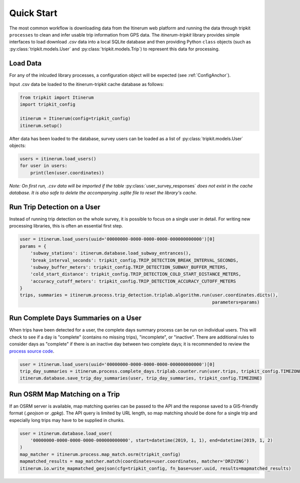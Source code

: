 .. _QuickStartPage:

Quick Start
===========
The most common workflow is downloading data from the Itinerum web platform and running the data through tripkit ``processes`` to clean
and infer usable trip information from GPS data. The *itinerum-tripkit* library provides simple interfaces to load download *.csv* data into a
local SQLite database and then providing Python ``class`` objects (such as :py:class:`tripkit.models.User` and :py:class:`tripkit.models.Trip`)
to represent this data for processing.

Load Data
---------
For any of the inlcuded library processes, a configuration object will be expected (see :ref:`ConfigAnchor`).

Input .csv data be loaded to the itinerum-tripkit cache database as follows:

.. code-block:: python

    from tripkit import Itinerum
    import tripkit_config

    itinerum = Itinerum(config=tripkit_config)
    itinerum.setup()

After data has been loaded to the database, survey users can be loaded as a list of :py:class:`tripkit.models.User` objects:

.. code-block:: python

    users = itinerum.load_users()
    for user in users:
        print(len(user.coordinates))


*Note: On first run, .csv data will be imported if the table* :py:class:`user_survey_responses` *does not exist in the cache database.
It is also safe to delete the accompanying .sqlite file to reset the library's cache.*


Run Trip Detection on a User
----------------------------
Instead of running trip detection on the whole survey, it is possible to focus on a single user in detail.
For writing new processing libraries, this is often an essential first step.

.. code-block:: python

    user = itinerum.load_users(uuid='00000000-0000-0000-0000-000000000000')[0]
    params = {
        'subway_stations': itinerum.database.load_subway_entrances(),
        'break_interval_seconds': tripkit_config.TRIP_DETECTION_BREAK_INTERVAL_SECONDS,
        'subway_buffer_meters': tripkit_config.TRIP_DETECTION_SUBWAY_BUFFER_METERS,
        'cold_start_distance': tripkit_config.TRIP_DETECTION_COLD_START_DISTANCE_METERS,
        'accuracy_cutoff_meters': tripkit_config.TRIP_DETECTION_ACCURACY_CUTOFF_METERS
    }
    trips, summaries = itinerum.process.trip_detection.triplab.algorithm.run(user.coordinates.dicts(),
                                                                             parameters=params)


Run Complete Days Summaries on a User
-------------------------------------
When trips have been detected for a user, the complete days summary process can be run on individual users.
This will check to see if a day is "complete" (contains no missing trips), "incomplete", or "inactive". There
are additional rules to consider days as "complete" if there is an inactive day between two complete days;
it is recommended to review the `process source code`_.

.. code-block:: python

    user = itinerum.load_users(uuid='00000000-0000-0000-0000-000000000000')[0]
    trip_day_summaries = itinerum.process.complete_days.triplab.counter.run(user.trips, tripkit_config.TIMEZONE)
    itinerum.database.save_trip_day_summaries(user, trip_day_summaries, tripkit_config.TIMEZONE)


Run OSRM Map Matching on a Trip
----------------------------
If an OSRM server is available, map matching queries can be passed to the API and the response saved to a GIS-friendly
format (*.geojson* or *.gpkg*). The API query is limited by URL length, so map matching should be done for a single trip
and especially long trips may have to be supplied in chunks.

.. code-block:: python

    user = itinerum.database.load_user(
        '00000000-0000-0000-0000-000000000000', start=datetime(2019, 1, 1), end=datetime(2019, 1, 2)
    )
    map_matcher = itinerum.process.map_match.osrm(tripkit_config)
    mapmatched_results = map_matcher.match(coordinates=user.coordinates, matcher='DRIVING')
    itinerum.io.write_mapmatched_geojson(cfg=tripkit_config, fn_base=user.uuid, results=mapmatched_results)

.. _process source code: https://github.com/TRIP-Lab/itinerum-tripkit/blob/master/tripkit/process/complete_days/triplab/counter.py
